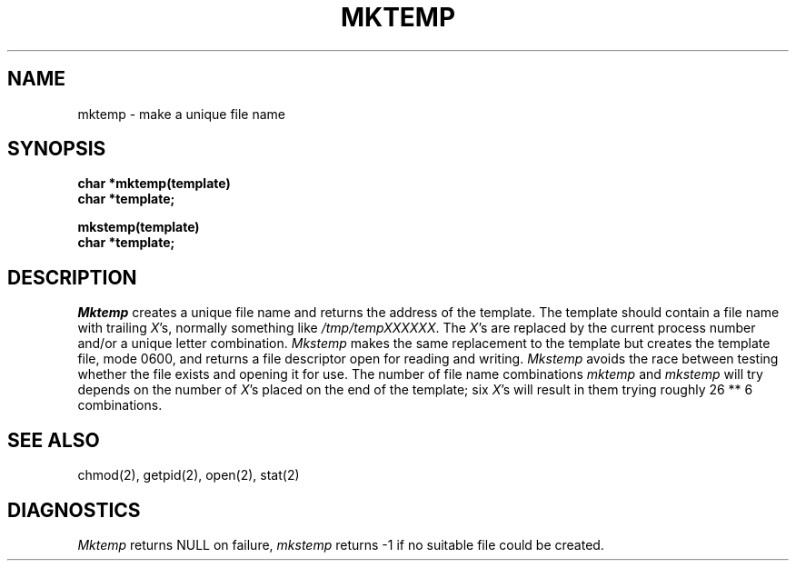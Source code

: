 .\"	@(#)mktemp.3	6.4 (Berkeley) 12/21/88
.\"
.TH MKTEMP 3  ""
.AT 3
.SH NAME
mktemp \- make a unique file name
.SH SYNOPSIS
.nf
.B char *mktemp(template)
.B char *template;
.sp
.B mkstemp(template)
.B char *template;
.fi
.SH DESCRIPTION
\fIMktemp\fP creates a unique file name and returns the address of
the template.  The template should contain a file name with trailing
\fIX\fP's, normally something like \fI/tmp/tempXXXXXX\fP.  The \fIX\fP's
are replaced by the current process number and/or a unique letter
combination.  \fIMkstemp\fP makes the same replacement to the template
but creates the template file, mode 0600, and returns a file descriptor
open for reading and writing.  \fIMkstemp\fP avoids the race between testing
whether the file exists and opening it for use.  The number of file
name combinations \fImktemp\fP and \fImkstemp\fP will try depends on
the number of \fIX\fP's placed on the end of the template; six \fIX\fP's
will result in them trying roughly 26 ** 6 combinations.
.SH "SEE ALSO"
chmod(2), getpid(2), open(2), stat(2)
.SH DIAGNOSTICS
\fIMktemp\fP returns NULL on failure, \fImkstemp\fP returns -1 if no
suitable file could be created.
